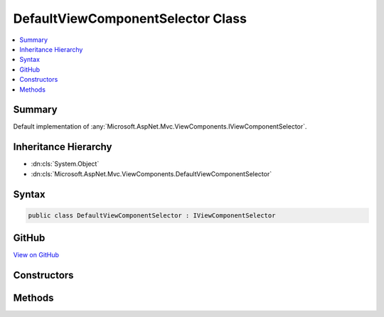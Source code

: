 

DefaultViewComponentSelector Class
==================================



.. contents:: 
   :local:



Summary
-------

Default implementation of :any:`Microsoft.AspNet.Mvc.ViewComponents.IViewComponentSelector`\.





Inheritance Hierarchy
---------------------


* :dn:cls:`System.Object`
* :dn:cls:`Microsoft.AspNet.Mvc.ViewComponents.DefaultViewComponentSelector`








Syntax
------

.. code-block:: csharp

   public class DefaultViewComponentSelector : IViewComponentSelector





GitHub
------

`View on GitHub <https://github.com/aspnet/apidocs/blob/master/aspnet/mvc/src/Microsoft.AspNet.Mvc.ViewFeatures/ViewComponents/DefaultViewComponentSelector.cs>`_





.. dn:class:: Microsoft.AspNet.Mvc.ViewComponents.DefaultViewComponentSelector

Constructors
------------

.. dn:class:: Microsoft.AspNet.Mvc.ViewComponents.DefaultViewComponentSelector
    :noindex:
    :hidden:

    
    .. dn:constructor:: Microsoft.AspNet.Mvc.ViewComponents.DefaultViewComponentSelector.DefaultViewComponentSelector(Microsoft.AspNet.Mvc.ViewComponents.IViewComponentDescriptorCollectionProvider)
    
        
    
        Creates a new :any:`Microsoft.AspNet.Mvc.ViewComponents.DefaultViewComponentSelector`\.
    
        
        
        
        :param descriptorProvider: The .
        
        :type descriptorProvider: Microsoft.AspNet.Mvc.ViewComponents.IViewComponentDescriptorCollectionProvider
    
        
        .. code-block:: csharp
    
           public DefaultViewComponentSelector(IViewComponentDescriptorCollectionProvider descriptorProvider)
    

Methods
-------

.. dn:class:: Microsoft.AspNet.Mvc.ViewComponents.DefaultViewComponentSelector
    :noindex:
    :hidden:

    
    .. dn:method:: Microsoft.AspNet.Mvc.ViewComponents.DefaultViewComponentSelector.SelectComponent(System.String)
    
        
        
        
        :type componentName: System.String
        :rtype: Microsoft.AspNet.Mvc.ViewComponents.ViewComponentDescriptor
    
        
        .. code-block:: csharp
    
           public ViewComponentDescriptor SelectComponent(string componentName)
    

